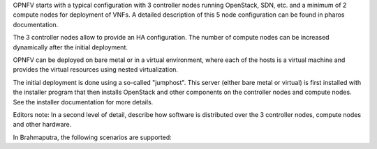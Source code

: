 
OPNFV starts with a typical configuration with 3 controller nodes running
OpenStack, SDN, etc. and a minimum of 2 compute nodes for deployment of VNFs.
A detailed description of this 5 node configuration can be found in pharos documentation.

The 3 controller nodes allow to provide an HA configuration. The number of compute
nodes can be increased dynamically after the initial deployment. 

OPNFV can be deployed on bare metal or in a virtual environment, where each of the hosts
is a virtual machine and provides the virtual resources using nested virtualization.

The initial deployment is done using a so-called "jumphost". This server (either bare metal
or virtual) is first installed with the installer program that then installs OpenStack 
and other components on the controller nodes and compute nodes. See the installer 
documentation for more details.

Editors note: 
In a second level of detail, describe how software is distributed over the 3 controller
nodes, compute nodes and other hardware.

In Brahmaputra, the following scenarios are supported:


